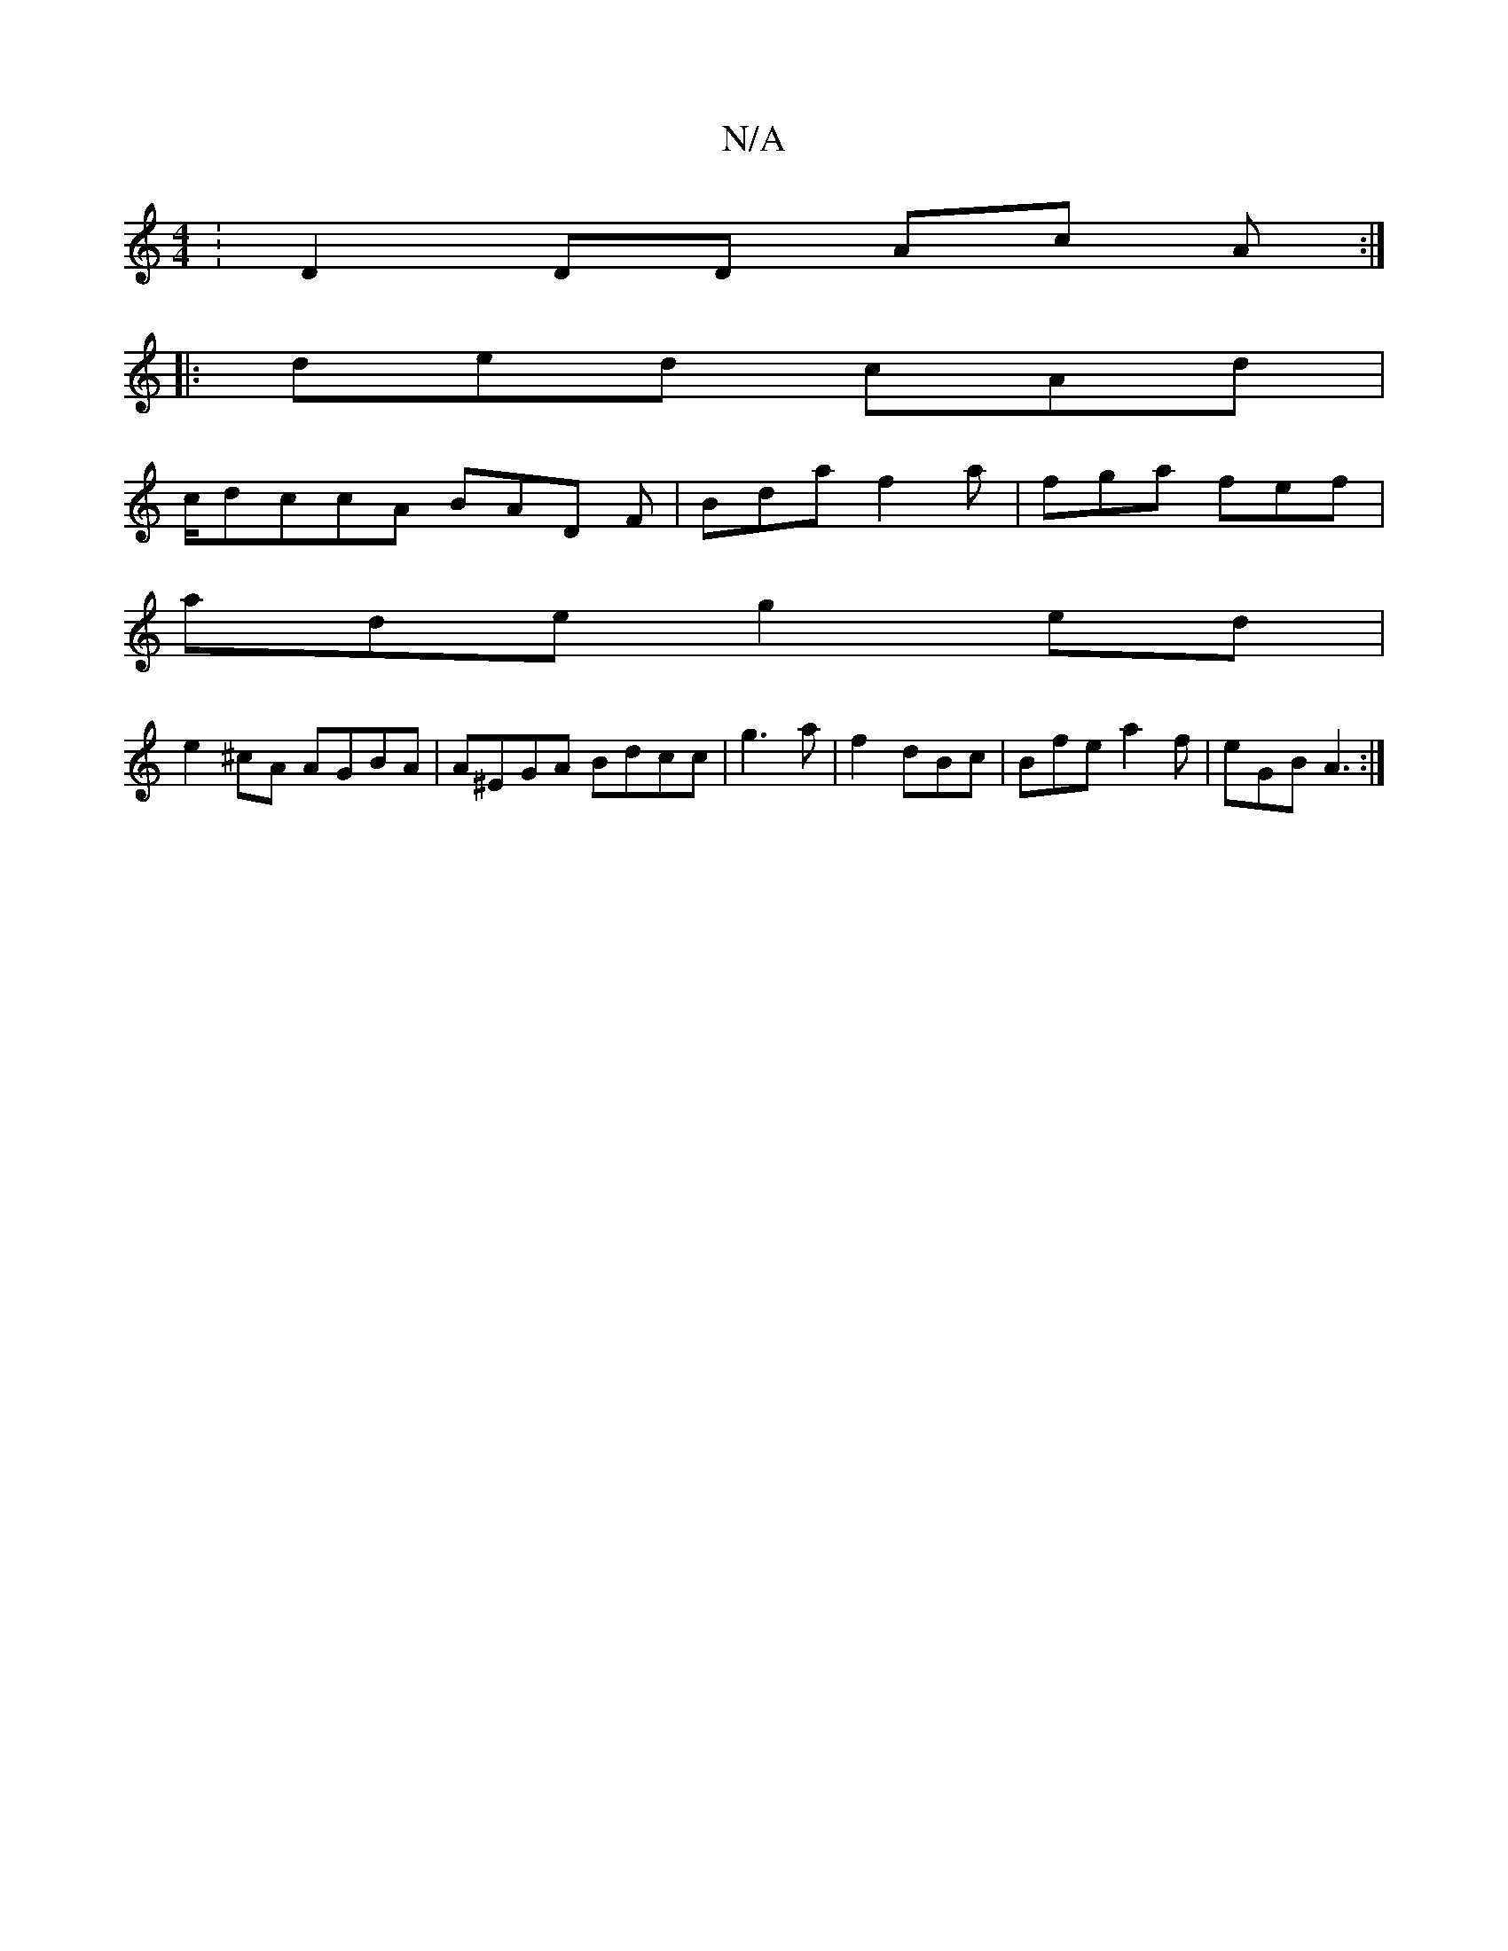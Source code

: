 X:1
T:N/A
M:4/4
R:N/A
K:Cmajor
: D2DD Ac A:|
|:ded cAd |
c/dccA BAD F | Bda f2a|fga fef|
ade g2ed|
e2 ^cA AGBA | A^EGA Bdcc|g3a|f2 dBc|Bfe a2f|eGB A3:|

~|]
|: F2DE A2DE|FAAB BGAd|fdeg faef|g3e d2 ~B2|e3f e2 fg | fece dezc|a3f e2-g